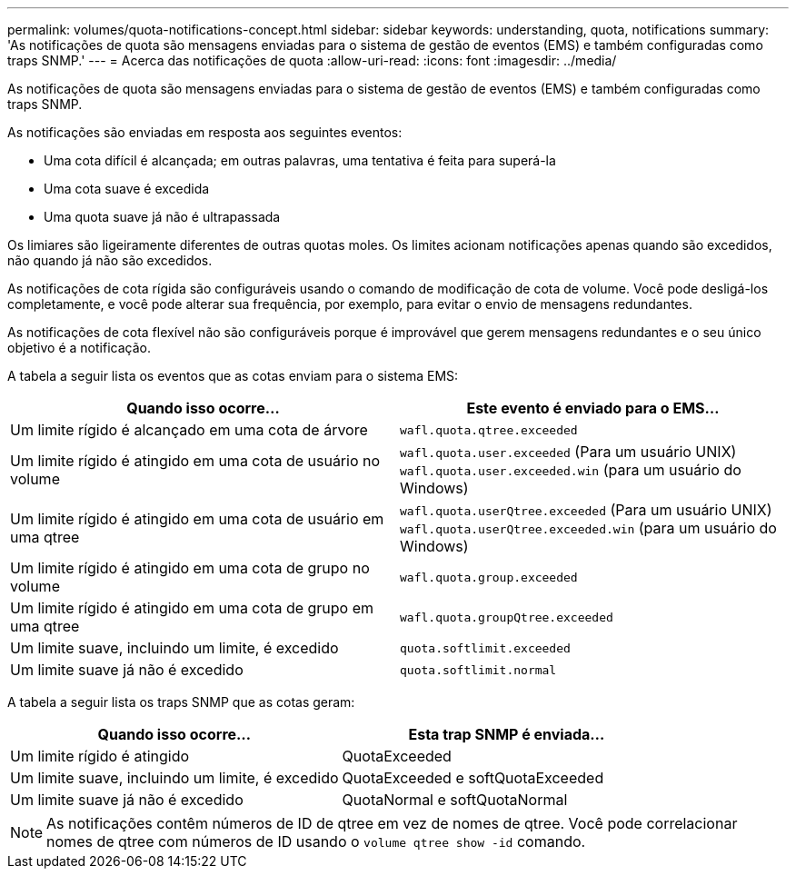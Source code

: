 ---
permalink: volumes/quota-notifications-concept.html 
sidebar: sidebar 
keywords: understanding, quota, notifications 
summary: 'As notificações de quota são mensagens enviadas para o sistema de gestão de eventos (EMS) e também configuradas como traps SNMP.' 
---
= Acerca das notificações de quota
:allow-uri-read: 
:icons: font
:imagesdir: ../media/


[role="lead"]
As notificações de quota são mensagens enviadas para o sistema de gestão de eventos (EMS) e também configuradas como traps SNMP.

As notificações são enviadas em resposta aos seguintes eventos:

* Uma cota difícil é alcançada; em outras palavras, uma tentativa é feita para superá-la
* Uma cota suave é excedida
* Uma quota suave já não é ultrapassada


Os limiares são ligeiramente diferentes de outras quotas moles. Os limites acionam notificações apenas quando são excedidos, não quando já não são excedidos.

As notificações de cota rígida são configuráveis usando o comando de modificação de cota de volume. Você pode desligá-los completamente, e você pode alterar sua frequência, por exemplo, para evitar o envio de mensagens redundantes.

As notificações de cota flexível não são configuráveis porque é improvável que gerem mensagens redundantes e o seu único objetivo é a notificação.

A tabela a seguir lista os eventos que as cotas enviam para o sistema EMS:

[cols="2*"]
|===
| Quando isso ocorre... | Este evento é enviado para o EMS... 


 a| 
Um limite rígido é alcançado em uma cota de árvore
 a| 
`wafl.quota.qtree.exceeded`



 a| 
Um limite rígido é atingido em uma cota de usuário no volume
 a| 
`wafl.quota.user.exceeded` (Para um usuário UNIX)
`wafl.quota.user.exceeded.win` (para um usuário do Windows)



 a| 
Um limite rígido é atingido em uma cota de usuário em uma qtree
 a| 
`wafl.quota.userQtree.exceeded` (Para um usuário UNIX)
`wafl.quota.userQtree.exceeded.win` (para um usuário do Windows)



 a| 
Um limite rígido é atingido em uma cota de grupo no volume
 a| 
`wafl.quota.group.exceeded`



 a| 
Um limite rígido é atingido em uma cota de grupo em uma qtree
 a| 
`wafl.quota.groupQtree.exceeded`



 a| 
Um limite suave, incluindo um limite, é excedido
 a| 
`quota.softlimit.exceeded`



 a| 
Um limite suave já não é excedido
 a| 
`quota.softlimit.normal`

|===
A tabela a seguir lista os traps SNMP que as cotas geram:

[cols="2*"]
|===
| Quando isso ocorre... | Esta trap SNMP é enviada... 


 a| 
Um limite rígido é atingido
 a| 
QuotaExceeded



 a| 
Um limite suave, incluindo um limite, é excedido
 a| 
QuotaExceeded e softQuotaExceeded



 a| 
Um limite suave já não é excedido
 a| 
QuotaNormal e softQuotaNormal

|===
[NOTE]
====
As notificações contêm números de ID de qtree em vez de nomes de qtree. Você pode correlacionar nomes de qtree com números de ID usando o `volume qtree show -id` comando.

====